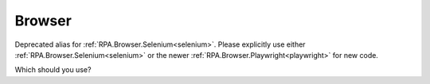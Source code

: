 #######
Browser
#######

Deprecated alias for :ref:`RPA.Browser.Selenium<selenium>`. 
Please explicitly use either :ref:`RPA.Browser.Selenium<selenium>` or the newer :ref:`RPA.Browser.Playwright<playwright>` for new code.

Which should you use?



